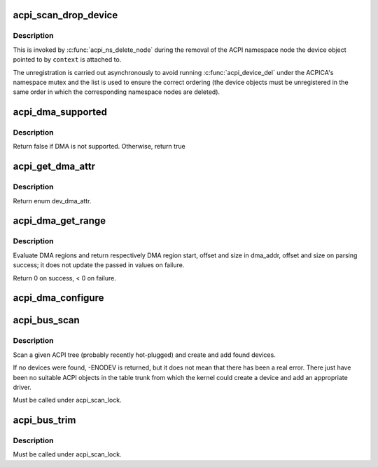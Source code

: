 .. -*- coding: utf-8; mode: rst -*-
.. src-file: drivers/acpi/scan.c

.. _`acpi_scan_drop_device`:

acpi_scan_drop_device
=====================

.. c:function:: void acpi_scan_drop_device(acpi_handle handle, void *context)

    Drop an ACPI device object.

    :param handle:
        Handle of an ACPI namespace node, not used.
    :type handle: acpi_handle

    :param context:
        Address of the ACPI device object to drop.
    :type context: void \*

.. _`acpi_scan_drop_device.description`:

Description
-----------

This is invoked by \ :c:func:`acpi_ns_delete_node`\  during the removal of the ACPI
namespace node the device object pointed to by \ ``context``\  is attached to.

The unregistration is carried out asynchronously to avoid running
\ :c:func:`acpi_device_del`\  under the ACPICA's namespace mutex and the list is used to
ensure the correct ordering (the device objects must be unregistered in the
same order in which the corresponding namespace nodes are deleted).

.. _`acpi_dma_supported`:

acpi_dma_supported
==================

.. c:function:: bool acpi_dma_supported(struct acpi_device *adev)

    Check DMA support for the specified device.

    :param adev:
        The pointer to acpi device
    :type adev: struct acpi_device \*

.. _`acpi_dma_supported.description`:

Description
-----------

Return false if DMA is not supported. Otherwise, return true

.. _`acpi_get_dma_attr`:

acpi_get_dma_attr
=================

.. c:function:: enum dev_dma_attr acpi_get_dma_attr(struct acpi_device *adev)

    Check the supported DMA attr for the specified device.

    :param adev:
        The pointer to acpi device
    :type adev: struct acpi_device \*

.. _`acpi_get_dma_attr.description`:

Description
-----------

Return enum dev_dma_attr.

.. _`acpi_dma_get_range`:

acpi_dma_get_range
==================

.. c:function:: int acpi_dma_get_range(struct device *dev, u64 *dma_addr, u64 *offset, u64 *size)

    Get device DMA parameters.

    :param dev:
        device to configure
    :type dev: struct device \*

    :param dma_addr:
        pointer device DMA address result
    :type dma_addr: u64 \*

    :param offset:
        pointer to the DMA offset result
    :type offset: u64 \*

    :param size:
        pointer to DMA range size result
    :type size: u64 \*

.. _`acpi_dma_get_range.description`:

Description
-----------

Evaluate DMA regions and return respectively DMA region start, offset
and size in dma_addr, offset and size on parsing success; it does not
update the passed in values on failure.

Return 0 on success, < 0 on failure.

.. _`acpi_dma_configure`:

acpi_dma_configure
==================

.. c:function:: int acpi_dma_configure(struct device *dev, enum dev_dma_attr attr)

    Set-up DMA configuration for the device.

    :param dev:
        The pointer to the device
    :type dev: struct device \*

    :param attr:
        device dma attributes
    :type attr: enum dev_dma_attr

.. _`acpi_bus_scan`:

acpi_bus_scan
=============

.. c:function:: int acpi_bus_scan(acpi_handle handle)

    Add ACPI device node objects in a given namespace scope.

    :param handle:
        Root of the namespace scope to scan.
    :type handle: acpi_handle

.. _`acpi_bus_scan.description`:

Description
-----------

Scan a given ACPI tree (probably recently hot-plugged) and create and add
found devices.

If no devices were found, -ENODEV is returned, but it does not mean that
there has been a real error.  There just have been no suitable ACPI objects
in the table trunk from which the kernel could create a device and add an
appropriate driver.

Must be called under acpi_scan_lock.

.. _`acpi_bus_trim`:

acpi_bus_trim
=============

.. c:function:: void acpi_bus_trim(struct acpi_device *adev)

    Detach scan handlers and drivers from ACPI device objects.

    :param adev:
        Root of the ACPI namespace scope to walk.
    :type adev: struct acpi_device \*

.. _`acpi_bus_trim.description`:

Description
-----------

Must be called under acpi_scan_lock.

.. This file was automatic generated / don't edit.

